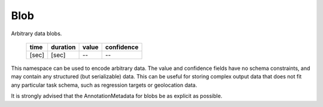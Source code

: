 Blob
----

Arbitrary data blobs.

    ===== ======== ===== ==========
    time  duration value confidence
    ===== ======== ===== ==========
    [sec] [sec]    --    --
    ===== ======== ===== ==========

This namespace can be used to encode arbitrary data.  The value and confidence fields have no schema
constraints, and may contain any structured (but serializable) data.  This can be useful for storing complex
output data that does not fit any particular task schema, such as regression targets or geolocation data.

It is strongly advised that the AnnotationMetadata for blobs be as explicit as possible.

